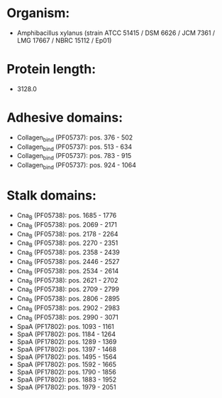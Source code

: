 * Organism:
- Amphibacillus xylanus (strain ATCC 51415 / DSM 6626 / JCM 7361 / LMG 17667 / NBRC 15112 / Ep01)
* Protein length:
- 3128.0
* Adhesive domains:
- Collagen_bind (PF05737): pos. 376 - 502
- Collagen_bind (PF05737): pos. 513 - 634
- Collagen_bind (PF05737): pos. 783 - 915
- Collagen_bind (PF05737): pos. 924 - 1064
* Stalk domains:
- Cna_B (PF05738): pos. 1685 - 1776
- Cna_B (PF05738): pos. 2069 - 2171
- Cna_B (PF05738): pos. 2178 - 2264
- Cna_B (PF05738): pos. 2270 - 2351
- Cna_B (PF05738): pos. 2358 - 2439
- Cna_B (PF05738): pos. 2446 - 2527
- Cna_B (PF05738): pos. 2534 - 2614
- Cna_B (PF05738): pos. 2621 - 2702
- Cna_B (PF05738): pos. 2709 - 2799
- Cna_B (PF05738): pos. 2806 - 2895
- Cna_B (PF05738): pos. 2902 - 2983
- Cna_B (PF05738): pos. 2990 - 3071
- SpaA (PF17802): pos. 1093 - 1161
- SpaA (PF17802): pos. 1184 - 1264
- SpaA (PF17802): pos. 1289 - 1369
- SpaA (PF17802): pos. 1397 - 1468
- SpaA (PF17802): pos. 1495 - 1564
- SpaA (PF17802): pos. 1592 - 1665
- SpaA (PF17802): pos. 1790 - 1856
- SpaA (PF17802): pos. 1883 - 1952
- SpaA (PF17802): pos. 1979 - 2051

